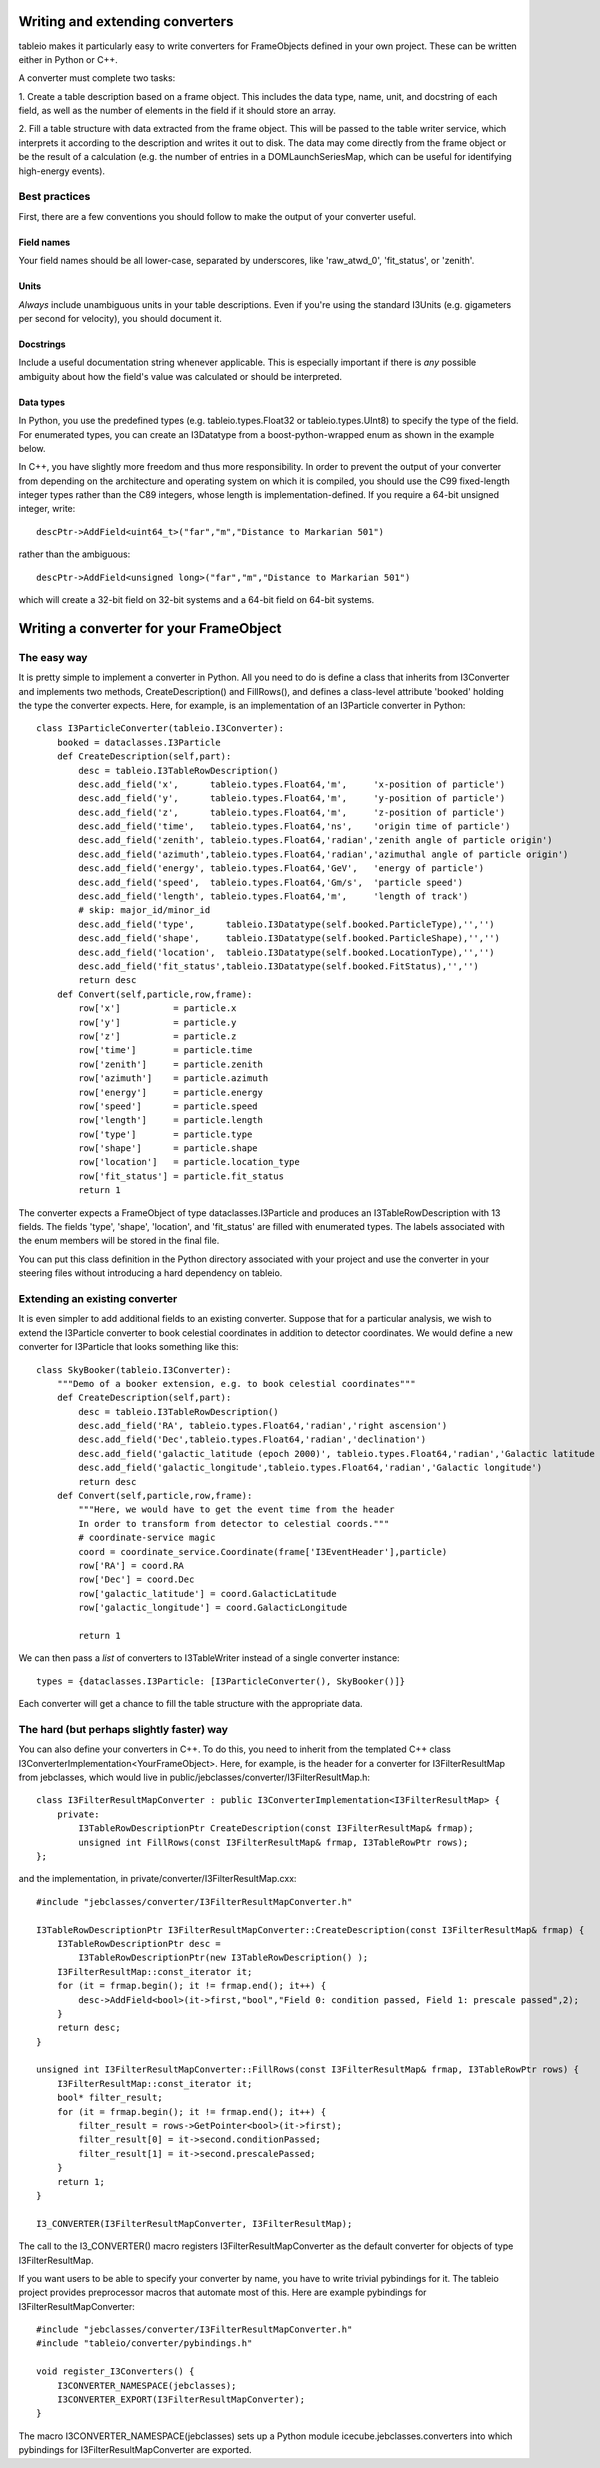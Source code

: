 .. 
.. copyright  (C) 2010
.. The Icecube Collaboration
.. 
.. $Id$
.. 
.. @version $Revision$
.. @date $LastChangedDate$
.. @author Jakob van Santen <vansanten@wisc.edu> $LastChangedBy$


Writing and extending converters
========================================

tableio makes it particularly easy to write converters for FrameObjects defined in your own project. These can be written either in Python or C++.

A converter must complete two tasks:

1. Create a table description based on a frame object. This includes the data
type, name, unit, and docstring of each field, as well as the number of
elements in the field if it should store an array.

2. Fill a table structure with data extracted from the frame object. This will
be passed to the table writer service, which interprets it according to the
description and writes it out to disk. The data may come directly from the frame object or be the result of a calculation (e.g. the number of entries in a DOMLaunchSeriesMap, which can be useful for identifying high-energy events).

Best practices
*****************

First, there are a few conventions you should follow to make the output of your converter useful.

Field names
_______________

Your field names should be all lower-case, separated by underscores, like 'raw_atwd_0', 'fit_status', or 'zenith'. 

Units
_______________

*Always* include unambiguous units in your table descriptions. Even if you're using the standard I3Units (e.g. gigameters per second for velocity), you should document it.

Docstrings
_________________

Include a useful documentation string whenever applicable. This is especially important if there is *any* possible ambiguity about how the field's value was calculated or should be interpreted. 

Data types
________________

In Python, you use the predefined types (e.g. tableio.types.Float32 or
tableio.types.UInt8) to specify the type of the field. For enumerated types,
you can create an I3Datatype from a boost-python-wrapped enum as shown in the
example below.

.. highlight:: c++

In C++, you have slightly more freedom and thus more responsibility. In order
to prevent the output of your converter from depending on the architecture and
operating system on which it is compiled, you should use the C99 fixed-length
integer types rather than the C89 integers, whose length is
implementation-defined. If you require a 64-bit unsigned integer, write::

    descPtr->AddField<uint64_t>("far","m","Distance to Markarian 501")

rather than the ambiguous::

    descPtr->AddField<unsigned long>("far","m","Distance to Markarian 501")

which will create a 32-bit field on 32-bit systems and a 64-bit field on
64-bit systems.


Writing a converter for your FrameObject
========================================

The easy way
************

.. highlight:: python

It is pretty simple to implement a converter in Python. All you need to do is
define a class that inherits from I3Converter and implements two methods,
CreateDescription() and FillRows(), and defines a class-level attribute
'booked' holding the type the converter expects. Here, for example, is an
implementation of an I3Particle converter in Python::

    class I3ParticleConverter(tableio.I3Converter):
        booked = dataclasses.I3Particle
        def CreateDescription(self,part):
            desc = tableio.I3TableRowDescription()
            desc.add_field('x',      tableio.types.Float64,'m',     'x-position of particle')
            desc.add_field('y',      tableio.types.Float64,'m',     'y-position of particle')
            desc.add_field('z',      tableio.types.Float64,'m',     'z-position of particle')
            desc.add_field('time',   tableio.types.Float64,'ns',    'origin time of particle')
            desc.add_field('zenith', tableio.types.Float64,'radian','zenith angle of particle origin')
            desc.add_field('azimuth',tableio.types.Float64,'radian','azimuthal angle of particle origin')
            desc.add_field('energy', tableio.types.Float64,'GeV',   'energy of particle')
            desc.add_field('speed',  tableio.types.Float64,'Gm/s',  'particle speed')
            desc.add_field('length', tableio.types.Float64,'m',     'length of track')
            # skip: major_id/minor_id
            desc.add_field('type',      tableio.I3Datatype(self.booked.ParticleType),'','')
            desc.add_field('shape',     tableio.I3Datatype(self.booked.ParticleShape),'','')
            desc.add_field('location',  tableio.I3Datatype(self.booked.LocationType),'','')
            desc.add_field('fit_status',tableio.I3Datatype(self.booked.FitStatus),'','')
            return desc
        def Convert(self,particle,row,frame):
            row['x']          = particle.x
            row['y']          = particle.y
            row['z']          = particle.z
            row['time']       = particle.time
            row['zenith']     = particle.zenith
            row['azimuth']    = particle.azimuth
            row['energy']     = particle.energy
            row['speed']      = particle.speed
            row['length']     = particle.length
            row['type']       = particle.type
            row['shape']      = particle.shape
            row['location']   = particle.location_type
            row['fit_status'] = particle.fit_status
            return 1

The converter expects a FrameObject of type dataclasses.I3Particle and produces an I3TableRowDescription with 13 fields. The fields 'type', 'shape', 'location', and 'fit_status' are filled with enumerated types. The labels associated with the enum members will be stored in the final file.

You can put this class definition in the Python directory associated with your project and use the converter in your steering files without introducing a hard dependency on tableio. 

Extending an existing converter
***********************************

It is even simpler to add additional fields to an existing converter. Suppose that for a particular analysis, we wish to extend the I3Particle converter to book celestial coordinates in addition to detector coordinates. We would define a new converter for I3Particle that looks something like this::

    class SkyBooker(tableio.I3Converter):
        """Demo of a booker extension, e.g. to book celestial coordinates"""
        def CreateDescription(self,part):
            desc = tableio.I3TableRowDescription()
            desc.add_field('RA', tableio.types.Float64,'radian','right ascension')
            desc.add_field('Dec',tableio.types.Float64,'radian','declination')
            desc.add_field('galactic_latitude (epoch 2000)', tableio.types.Float64,'radian','Galactic latitude (epoch 2000)')
            desc.add_field('galactic_longitude',tableio.types.Float64,'radian','Galactic longitude')
            return desc
        def Convert(self,particle,row,frame):
            """Here, we would have to get the event time from the header
            In order to transform from detector to celestial coords."""
            # coordinate-service magic
            coord = coordinate_service.Coordinate(frame['I3EventHeader'],particle)
            row['RA'] = coord.RA
            row['Dec'] = coord.Dec
            row['galactic_latitude'] = coord.GalacticLatitude
            row['galactic_longitude'] = coord.GalacticLongitude
        
            return 1

We can then pass a *list* of converters to I3TableWriter instead of a single converter instance::

        types = {dataclasses.I3Particle: [I3ParticleConverter(), SkyBooker()]}

Each converter will get a chance to fill the table structure with the appropriate data.

The hard (but perhaps slightly faster) way
******************************************

.. highlight:: c++

You can also define your converters in C++. To do this, you need to inherit
from the templated C++ class I3ConverterImplementation<YourFrameObject>. Here,
for example, is the header for a converter for I3FilterResultMap from
jebclasses, which would live in
public/jebclasses/converter/I3FilterResultMap.h::

    class I3FilterResultMapConverter : public I3ConverterImplementation<I3FilterResultMap> {
        private:
            I3TableRowDescriptionPtr CreateDescription(const I3FilterResultMap& frmap);
            unsigned int FillRows(const I3FilterResultMap& frmap, I3TableRowPtr rows);
    };

and the implementation, in private/converter/I3FilterResultMap.cxx::

    #include "jebclasses/converter/I3FilterResultMapConverter.h"

    I3TableRowDescriptionPtr I3FilterResultMapConverter::CreateDescription(const I3FilterResultMap& frmap) {
        I3TableRowDescriptionPtr desc = 
            I3TableRowDescriptionPtr(new I3TableRowDescription() );
        I3FilterResultMap::const_iterator it;
        for (it = frmap.begin(); it != frmap.end(); it++) {
            desc->AddField<bool>(it->first,"bool","Field 0: condition passed, Field 1: prescale passed",2);
        }
        return desc;
    }
        
    unsigned int I3FilterResultMapConverter::FillRows(const I3FilterResultMap& frmap, I3TableRowPtr rows) {
        I3FilterResultMap::const_iterator it;
        bool* filter_result;
        for (it = frmap.begin(); it != frmap.end(); it++) {
            filter_result = rows->GetPointer<bool>(it->first);
            filter_result[0] = it->second.conditionPassed;
            filter_result[1] = it->second.prescalePassed;
        }
        return 1;
    }

    I3_CONVERTER(I3FilterResultMapConverter, I3FilterResultMap);

The call to the I3_CONVERTER() macro registers I3FilterResultMapConverter as
the default converter for objects of type I3FilterResultMap.

If you want users to be able to specify your converter by name, you have to
write trivial pybindings for it. The tableio project provides preprocessor
macros that automate most of this. Here are example pybindings for
I3FilterResultMapConverter::

    #include "jebclasses/converter/I3FilterResultMapConverter.h"
    #include "tableio/converter/pybindings.h"
    
    void register_I3Converters() {
        I3CONVERTER_NAMESPACE(jebclasses);
        I3CONVERTER_EXPORT(I3FilterResultMapConverter);
    }

The macro I3CONVERTER_NAMESPACE(jebclasses) sets up a Python module
icecube.jebclasses.converters into which pybindings for
I3FilterResultMapConverter are exported.

